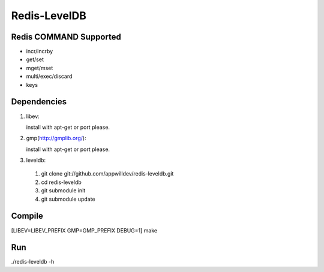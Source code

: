 .. -*- rst -*-

Redis-LevelDB
============================================================

Redis COMMAND Supported
------------------------------------------------------------

* incr/incrby
* get/set
* mget/mset
* multi/exec/discard
* keys
  
Dependencies
------------------------------------------------------------
1. libev:
   
   install with apt-get or port please.
   
2. gmp(http://gmplib.org/):
   
   install with apt-get or port please.

3. leveldb:
   
  #. git clone git://github.com/appwilldev/redis-leveldb.git
  #. cd redis-leveldb
  #. git submodule init
  #. git submodule update

Compile
------------------------------------------------------------

[LIBEV=LIBEV_PREFIX GMP=GMP_PREFIX DEBUG=1] make

Run
------------------------------------------------------------

./redis-leveldb -h


    
